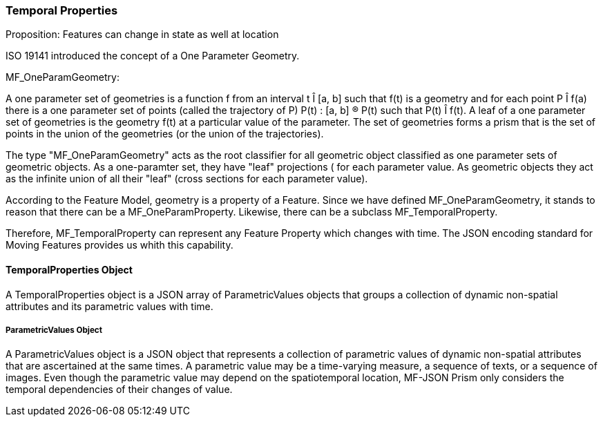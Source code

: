 === Temporal Properties

Proposition: Features can change in state as well at location

ISO 19141 introduced the concept of a One Parameter Geometry.  

MF_OneParamGeometry: 

A one parameter set of geometries is a function f from an interval t Î [a, b] such that f(t) is a geometry and for each point P Î f(a) there is a one parameter set of points (called the trajectory of P) P(t) : [a, b] ® P(t) such that P(t) Î f(t). A leaf of a one parameter set of geometries is the geometry f(t) at a particular value of the parameter. The set of geometries forms a prism that is the set of points in the union of the geometries (or the union of the trajectories).  

The type "MF_OneParamGeometry" acts as the root classifier for all geometric object classified as one parameter sets of geometric objects. As a one-paramter set, they have "leaf" projections ( for each parameter value.  As geometric objects they act as the infinite union of all their "leaf" (cross sections for each parameter value).

According to the Feature Model, geometry is a property of a Feature. Since we have defined MF_OneParamGeometry, it stands to reason that there can be a MF_OneParamProperty. Likewise, there can be a subclass MF_TemporalProperty. 

Therefore, MF_TemporalProperty can represent any Feature Property which changes with time. The JSON encoding standard for Moving Features provides us whith this capability.

==== TemporalProperties Object

A TemporalProperties object is a JSON array of ParametricValues objects that groups a collection of dynamic non-spatial attributes and its parametric values with time.

===== ParametricValues Object

A ParametricValues object is a JSON object that represents a collection of parametric values of dynamic non-spatial attributes that are ascertained at the same times. A parametric value may be a time-varying measure, a sequence of texts, or a sequence of images. Even though the parametric value may depend on the spatiotemporal location, MF-JSON Prism only considers the temporal dependencies of their changes of value.